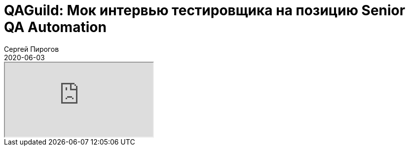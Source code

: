 = QAGuild: Мок интервью тестировщика на позицию Senior QA Automation
Сергей Пирогов
2020-06-03
:jbake-type: post
:jbake-tags: QAGuild, Podcast
:jbake-summary: Собеседование на позицию Senior QA Automation
:jbake-status: published

++++
<div class="embed-responsive embed-responsive-16by9">
  <iframe class="embed-responsive-item" src="https://www.youtube.com/embed/KqslEN0tiMM" allowfullscreen></iframe>
</div>
++++